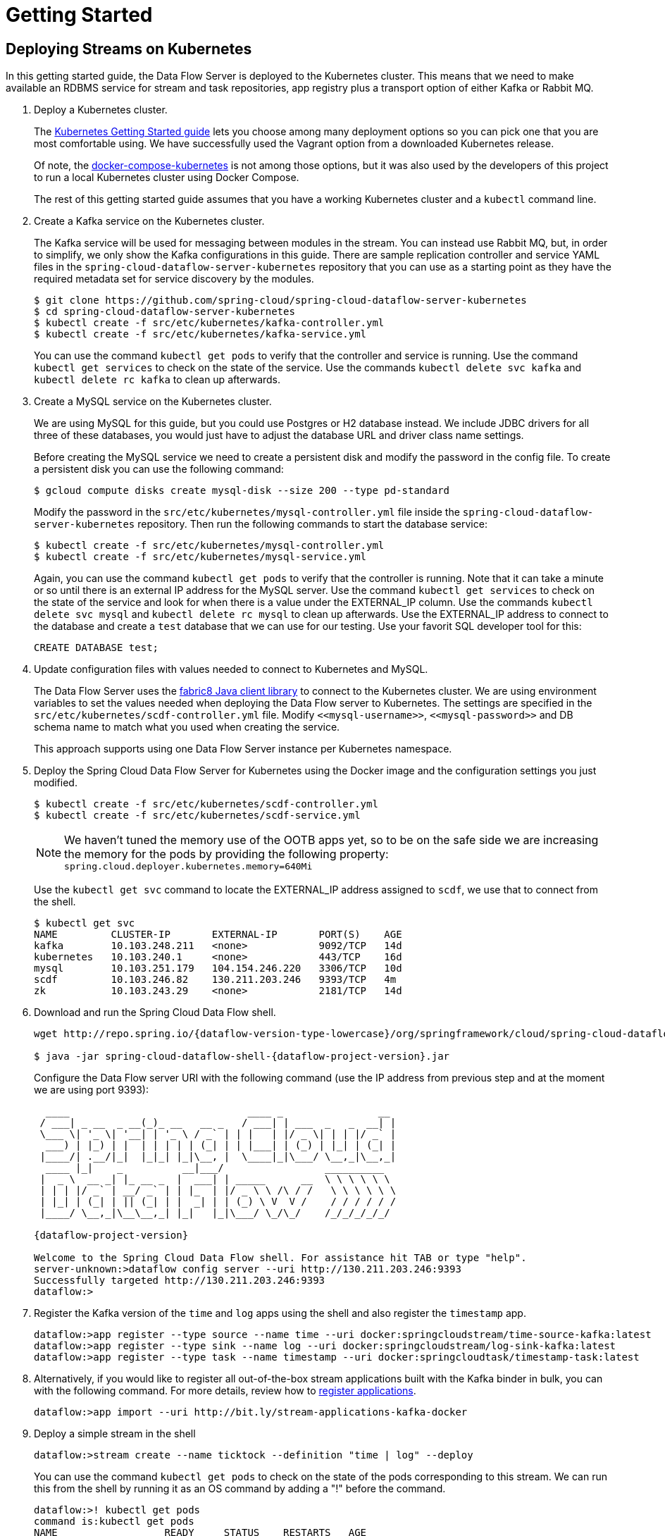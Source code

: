 = Getting Started

== Deploying Streams on Kubernetes

In this getting started guide, the Data Flow Server is deployed to the Kubernetes cluster.  This means that we need to make available an RDBMS service for stream and task repositories, app registry plus a transport option of either Kafka or Rabbit MQ.

. Deploy a Kubernetes cluster.
+ 
The http://kubernetes.io/docs/getting-started-guides/[Kubernetes Getting Started guide] lets you choose among many deployment options so you can pick one that you are most comfortable using. We have successfully used the Vagrant option from a downloaded Kubernetes release.
+
Of note, the https://github.com/olmoser/docker-compose-kubernetes[docker-compose-kubernetes] is not among those options, but it was also used by the developers of this project to run a local Kubernetes cluster using Docker Compose.  
+
The rest of this getting started guide assumes that you have a working Kubernetes cluster and a `kubectl` command line.
+
. Create a Kafka service on the Kubernetes cluster.
+
The Kafka service will be used for messaging between modules in the stream.  You can instead use Rabbit MQ, but, in order to simplify, we only show the Kafka configurations in this guide. There are sample replication controller and service YAML files in the `spring-cloud-dataflow-server-kubernetes` repository that you can use as a starting point as they have the required metadata set for service discovery by the modules.
+ 
```
$ git clone https://github.com/spring-cloud/spring-cloud-dataflow-server-kubernetes
$ cd spring-cloud-dataflow-server-kubernetes
$ kubectl create -f src/etc/kubernetes/kafka-controller.yml
$ kubectl create -f src/etc/kubernetes/kafka-service.yml
```
You can use the command `kubectl get pods` to verify that the controller and service is running.  Use the command `kubectl get services` to check on the state of the service. Use the commands `kubectl delete svc kafka` and `kubectl delete rc kafka` to clean up afterwards.
+
. Create a MySQL service on the Kubernetes cluster.
+
We are using MySQL for this guide, but you could use Postgres or H2 database instead. We include JDBC drivers for all three of these databases, you would just have to adjust the database URL and driver class name settings.
+
Before creating the MySQL service we need to create a persistent disk and modify the password in the config file. To create a persistent disk you can use the following command:
+
```
$ gcloud compute disks create mysql-disk --size 200 --type pd-standard
```
+
Modify the password in the `src/etc/kubernetes/mysql-controller.yml` file inside the `spring-cloud-dataflow-server-kubernetes` repository. Then run the following commands to start the database service:
+
```
$ kubectl create -f src/etc/kubernetes/mysql-controller.yml
$ kubectl create -f src/etc/kubernetes/mysql-service.yml
```
Again, you can use the command `kubectl get pods` to verify that the controller is running.  Note that it can take a minute or so until there is an external IP address for the MySQL server.  Use the command `kubectl get services` to check on the state of the service and look for when there is a value under the EXTERNAL_IP column. Use the commands `kubectl delete svc mysql` and `kubectl delete rc mysql` to clean up afterwards. Use the EXTERNAL_IP address to connect to the database and create a `test` database that we can use for our testing. Use your favorit SQL developer tool for this:
+
```
CREATE DATABASE test;
```
. Update configuration files with values needed to connect to Kubernetes and MySQL.
+
The Data Flow Server uses the https://github.com/fabric8io/kubernetes-client[fabric8 Java client library] to connect to the Kubernetes cluster.  We are using environment variables to set the values needed when deploying the Data Flow server to Kubernetes. The settings are specified in the `src/etc/kubernetes/scdf-controller.yml` file. Modify `\<<mysql-username>>`,  `\<<mysql-password>>` and DB schema name to match what you used when creating the service.
+
This approach supports using one Data Flow Server instance per Kubernetes namespace.
+
. Deploy the Spring Cloud Data Flow Server for Kubernetes using the Docker image and the configuration settings you just modified.
+
```
$ kubectl create -f src/etc/kubernetes/scdf-controller.yml
$ kubectl create -f src/etc/kubernetes/scdf-service.yml
```
+
NOTE: We haven't tuned the memory use of the OOTB apps yet, so to be on the safe side we are increasing the memory for the pods by providing the following property: `spring.cloud.deployer.kubernetes.memory=640Mi`
+
Use the `kubectl get svc` command to locate the EXTERNAL_IP address assigned to `scdf`, we use that to connect from the shell.
+
```
$ kubectl get svc
NAME         CLUSTER-IP       EXTERNAL-IP       PORT(S)    AGE
kafka        10.103.248.211   <none>            9092/TCP   14d
kubernetes   10.103.240.1     <none>            443/TCP    16d
mysql        10.103.251.179   104.154.246.220   3306/TCP   10d
scdf         10.103.246.82    130.211.203.246   9393/TCP   4m
zk           10.103.243.29    <none>            2181/TCP   14d
```
+
. Download and run the Spring Cloud Data Flow shell.
+
[subs=attributes]
```
wget http://repo.spring.io/{dataflow-version-type-lowercase}/org/springframework/cloud/spring-cloud-dataflow-shell/{dataflow-project-version}/spring-cloud-dataflow-shell-{dataflow-project-version}.jar

$ java -jar spring-cloud-dataflow-shell-{dataflow-project-version}.jar
```
+
Configure the Data Flow server URI with the following command (use the IP address from previous step and at the moment we are using port 9393):
+
[subs=attributes]
```
  ____                              ____ _                __
 / ___| _ __  _ __(_)_ __   __ _   / ___| | ___  _   _  __| |
 \___ \| '_ \| '__| | '_ \ / _` | | |   | |/ _ \| | | |/ _` |
  ___) | |_) | |  | | | | | (_| | | |___| | (_) | |_| | (_| |
 |____/| .__/|_|  |_|_| |_|\__, |  \____|_|\___/ \__,_|\__,_|
  ____ |_|    _          __|___/                 __________
 |  _ \  __ _| |_ __ _  |  ___| | _____      __  \ \ \ \ \ \
 | | | |/ _` | __/ _` | | |_  | |/ _ \ \ /\ / /   \ \ \ \ \ \
 | |_| | (_| | || (_| | |  _| | | (_) \ V  V /    / / / / / /
 |____/ \__,_|\__\__,_| |_|   |_|\___/ \_/\_/    /_/_/_/_/_/

{dataflow-project-version}

Welcome to the Spring Cloud Data Flow shell. For assistance hit TAB or type "help".
server-unknown:>dataflow config server --uri http://130.211.203.246:9393
Successfully targeted http://130.211.203.246:9393
dataflow:>
```
+
. Register the Kafka version of the `time` and `log` apps using the shell and also register the `timestamp` app.
+
```
dataflow:>app register --type source --name time --uri docker:springcloudstream/time-source-kafka:latest
dataflow:>app register --type sink --name log --uri docker:springcloudstream/log-sink-kafka:latest
dataflow:>app register --type task --name timestamp --uri docker:springcloudtask/timestamp-task:latest
```
+
. Alternatively, if you would like to register all out-of-the-box stream applications built with the Kafka binder in bulk, 
you can with the following command. For more details, review how to link:http://docs.spring.io/spring-cloud-dataflow/docs/{scdf-core-version}/reference/html/spring-cloud-dataflow-register-apps.html[register applications].
+
```
dataflow:>app import --uri http://bit.ly/stream-applications-kafka-docker
```
+
. Deploy a simple stream in the shell
+
```
dataflow:>stream create --name ticktock --definition "time | log" --deploy
```
+
You can use the command `kubectl get pods` to check on the state of the pods corresponding to this stream. We can run this from the shell by running it as an OS command by adding a "!" before the command.
+
```
dataflow:>! kubectl get pods
command is:kubectl get pods
NAME                  READY     STATUS    RESTARTS   AGE
kafka-d207a           1/1       Running   0          50m
ticktock-log-qnk72    1/1       Running   0          2m
ticktock-time-r65cn   1/1       Running   0          2m
```
+
Look at the logs for the pod deployed for the log sink.
+
```
$ kubectl logs -f ticktock-log-qnk72
...
2015-12-28 18:50:02.897  INFO 1 --- [           main] o.s.c.s.module.log.LogSinkApplication    : Started LogSinkApplication in 10.973 seconds (JVM running for 50.055)
2015-12-28 18:50:08.561  INFO 1 --- [hannel-adapter1] log.sink                                 : 2015-12-28 18:50:08
2015-12-28 18:50:09.556  INFO 1 --- [hannel-adapter1] log.sink                                 : 2015-12-28 18:50:09
2015-12-28 18:50:10.557  INFO 1 --- [hannel-adapter1] log.sink                                 : 2015-12-28 18:50:10
2015-12-28 18:50:11.558  INFO 1 --- [hannel-adapter1] log.sink                                 : 2015-12-28 18:50:11
```
+
NOTE: If you need to specify any of the app specific configuration properties then you must use "long-form" of them including the app specific prefix like `--jdbc.tableName=TEST_DATA`. This is due to the server not being able to access the metadata for the Docker based starter apps. You will also not see the configuration properties listed when using the `app info` command or in the Dashboard GUI.
+
NOTE: If you need to be able to connect from outside of the Kubernetes cluster to an app that you deploy, like the `http-source`, then you can provide a deployment property of `spring.cloud.deployer.kubernetes.createLoadBalancer=true` for the app module to specify that you want to have a LoadBalancer with an external IP address created for your app's service. 
+
To register the `http-source` and use it in a stream where you can post data to it, you can use the following commands:
+
```
dataflow:>app register --type source --name http --uri docker:springcloudstream/http-source-kafka:latest
dataflow:>stream create --name test --definition "http | log"
dataflow:>stream deploy test --properties "app.http.spring.cloud.deployer.kubernetes.createLoadBalancer=true"
```
+
Now, look up the external IP address for the `http` app (it can sometimes take a minute or two for the external IP to get assigned):
+
```
dataflow:>! kubectl get service
command is:kubectl get service
NAME         CLUSTER-IP       EXTERNAL-IP      PORT(S)    AGE
kafka        10.103.240.92    <none>           9092/TCP   7m
kubernetes   10.103.240.1     <none>           443/TCP    4h
test-http    10.103.251.157   130.211.200.96   8080/TCP   58s
test-log     10.103.240.28    <none>           8080/TCP   59s
zk           10.103.247.25    <none>           2181/TCP   7m
```
+
Next, post some data to the `test-http` app:
+
```
dataflow:>http post --target http://130.211.200.96:8080 --data "Hello"
```
+
Finally, look at the logs for the `test-log` pod:
+
```
dataflow:>! kubectl get pods
command is:kubectl get pods
NAME              READY     STATUS             RESTARTS   AGE
kafka-o20qq       1/1       Running            0          9m
test-http-9obkq   1/1       Running            0          2m
test-log-ysiz3    1/1       Running            0          2m
dataflow:>! kubectl logs test-log-ysiz3
command is:kubectl logs test-log-ysiz3
...
2016-04-27 16:54:29.789  INFO 1 --- [           main] o.s.c.s.b.k.KafkaMessageChannelBinder$3  : started inbound.test.http.test
2016-04-27 16:54:29.799  INFO 1 --- [           main] o.s.c.support.DefaultLifecycleProcessor  : Starting beans in phase 0
2016-04-27 16:54:29.799  INFO 1 --- [           main] o.s.c.support.DefaultLifecycleProcessor  : Starting beans in phase 2147482647
2016-04-27 16:54:29.895  INFO 1 --- [           main] s.b.c.e.t.TomcatEmbeddedServletContainer : Tomcat started on port(s): 8080 (http)
2016-04-27 16:54:29.896  INFO 1 --- [  kafka-binder-] log.sink                                 : Hello
```
+
A useful command to help in troubleshooting issues, such as a container that has a fatal error starting up, add the options `--previous` to view last terminated container log. You can also get more detailed information about the pods by using the `kubctl describe` like:
+
```
kubectl describe pods/ticktock-log-qnk72
```
+
. Destroy the stream
+
```
dataflow:>stream destroy --name ticktock
```
+
. Create a task and launch it
+
Let's create a simple task definition and launch it.
+
```
dataflow:>task create task1 --definition "timestamp"
dataflow:>task launch task1
```
+
We can now list the tasks and executions using these commands:
+
```
dataflow:>task list
╔═════════╤═══════════════╤═══════════╗
║Task Name│Task Definition│Task Status║
╠═════════╪═══════════════╪═══════════╣
║task1    │timestamp      │running    ║
╚═════════╧═══════════════╧═══════════╝

dataflow:>task execution list 
╔═════════╤══╤════════════════════════════╤════════════════════════════╤═════════╗
║Task Name│ID│         Start Time         │          End Time          │Exit Code║
╠═════════╪══╪════════════════════════════╪════════════════════════════╪═════════╣
║task1    │1 │Fri Jun 03 18:12:05 EDT 2016│Fri Jun 03 18:12:05 EDT 2016│0        ║
╚═════════╧══╧════════════════════════════╧════════════════════════════╧═════════╝
```
+
. Destroy the task
+
```
dataflow:>task destroy --name task1
```

